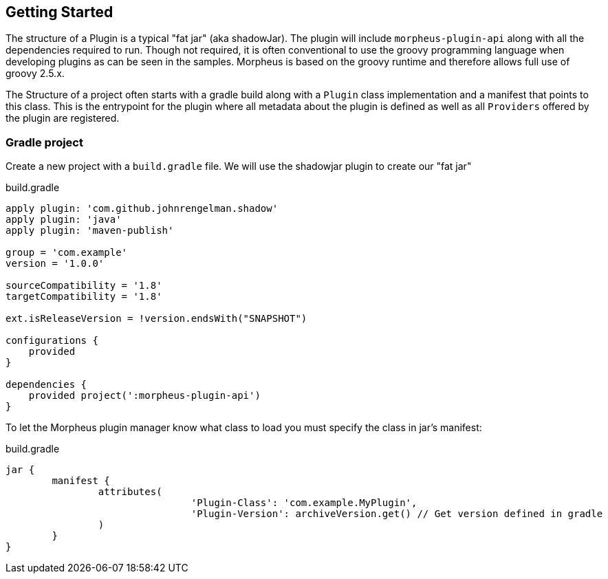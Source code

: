 == Getting Started

The structure of a Plugin is a typical "fat jar" (aka shadowJar). The plugin will include `morpheus-plugin-api` along with all the dependencies required to run. Though not required, it is often conventional to use the groovy programming language when developing plugins as can be seen in the samples. Morpheus is based on the groovy runtime and therefore allows full use of groovy 2.5.x.

The Structure of a project often starts with a gradle build along with a `Plugin` class implementation and a manifest that points to this class. This is the entrypoint for the plugin where all metadata about the plugin is defined as well as all `Providers` offered by the plugin are registered.

=== Gradle project

Create a new project with a `build.gradle` file. We will use the shadowjar plugin to create our "fat jar"

.build.gradle
[source,groovy]
----
apply plugin: 'com.github.johnrengelman.shadow'
apply plugin: 'java'
apply plugin: 'maven-publish'

group = 'com.example'
version = '1.0.0'

sourceCompatibility = '1.8'
targetCompatibility = '1.8'

ext.isReleaseVersion = !version.endsWith("SNAPSHOT")

configurations {
    provided
}

dependencies {
    provided project(':morpheus-plugin-api')
}
----

To let the Morpheus plugin manager know what class to load you must specify the class in jar's manifest:

.build.gradle
[source,groovy]
----
jar {
	manifest {
		attributes(
				'Plugin-Class': 'com.example.MyPlugin',
				'Plugin-Version': archiveVersion.get() // Get version defined in gradle
		)
	}
}
----


